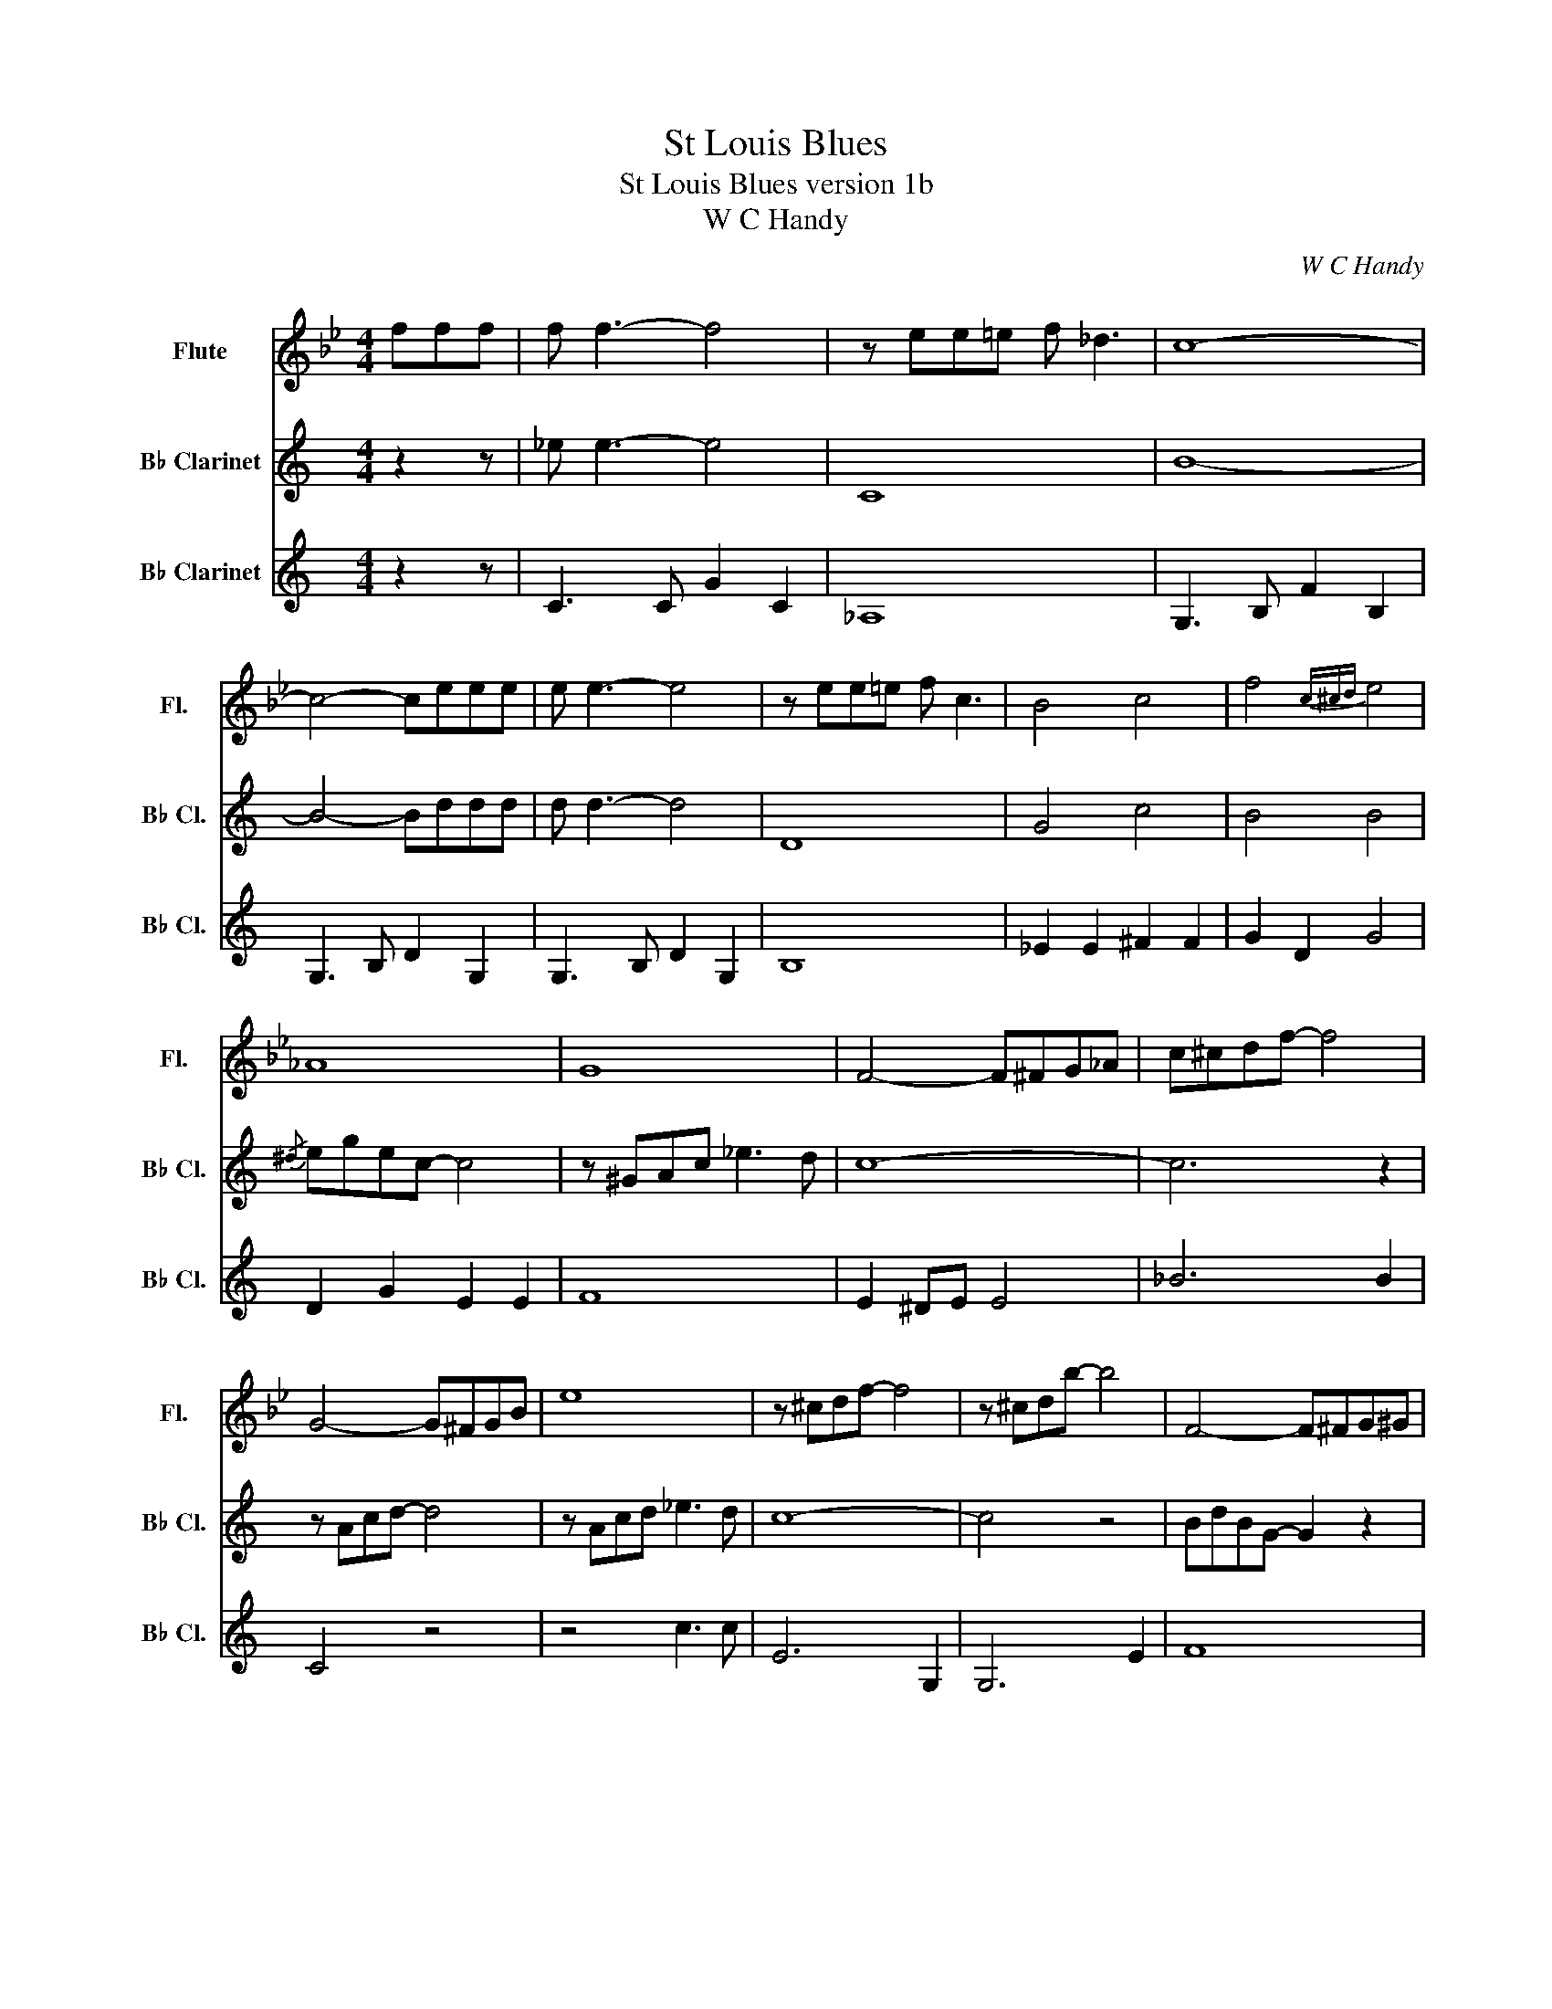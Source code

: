 X:1
T:St Louis Blues
T:St Louis Blues version 1b
T:W C Handy
C:W C Handy
%%score 1 2 3
L:1/8
M:4/4
K:Bb
V:1 treble nm="Flute" snm="Fl."
V:2 treble transpose=-2 nm="B♭ Clarinet" snm="B♭ Cl."
V:3 treble transpose=-2 nm="B♭ Clarinet" snm="B♭ Cl."
V:1
 fff | f f3- f4 | z ee=e f _d3 | c8- | c4- ceee | e e3- e4 | z ee=e f c3 | B4 c4 | f4{c^cd} e4 | %9
 _A8 | G8 | F4- F^FG_A | c^cdf- f4 | G4- G^FGB | e8 | z ^cdf- f4 | z ^cdb- b4 | F4- F^FG^G | %18
 A4 F4 | F8 | D^c'd'b'- b'fff |{/^c} dfdB- B4 | z ^FGB _d3 c | B8- | B^cdb- b4 | z GBc- c c3 | %26
 z ^FGB _d3 c | B8- | B^c'd'b'- b'4 | z2 E2 z2 E2 | z2 FF F3 F | D2 ^C2 D2 F2 | B^cdb- b z z2 | %33
 _d d3- d4 | E4 B _G3 | A8- | A4- Accc | c c3 c4 | z2 cc c A3 | _D3 _d b2 f2 | _d'3 b f2 _dd | %41
 _d d3- d4 | _D6 =E2 | F3 =E F2 _E2 | C3 E F2 c2 | c c2 c- c4 | c2 cc c2 A2 | F4 =E4 | A4 A2 ^cd | %49
 B2 ^cd B2 cd | B2 ^cd BcdB | B8- | B4- B2 ^cd | c2 BG B2 c_d | c2 BG B^cdB | B8- | B4- B2 ^cd | %57
 f2 ^cd FcdE- | E^cdF- FcdB | B8 | z6 ^cd | B2 ^cd B2 cd | B2 ^cd BcdB | B8- | B4- B2 ^cd | %65
 c2 BG B2 c_d | c2 BG B^cdB | B8- | B4- B2 ^cd | f2 ^cd FcdE- | E^cdF- FcdB | B8- | BB=ef b z z2 |] %73
V:2
[K:C] z2 z | _e e3- e4 | C8 | B8- | B4- Bddd | d d3- d4 | D8 | G4 c4 | B4 B4 |{/^d} egec- c4 | %10
 z ^GAc _e3 d | c8- | c6 z2 | z Acd- d4 | z Acd _e3 d | c8- | c4 z4 | BdBG- G2 z2 | z2 _ee e3 d | %19
 c8- | c8 | _B8 | A4 c3 c | z ^deg- g4 | c2 Gg- g4 | F8 | F2 F2 c3 c | G8 | C6 z2 | BdBG- G4 | %30
 z2 _ee e3 d | c8- | c2 G2 C2 z2 | C3 c c2 C2 | _A,6 ^F,2 | G,3 B, D2 B,2 | G,3 B, D2 B,2 | %37
 G,3 B, D2 B,2 | G,3 B, D2 B,2 | C3 C _E2 C2 | C3 C _E2 C2 | C>B, C>_E ^F>G B>c | z ccc c A3 | %43
 B8- | B4- B2 z2 | G,3 B, G2 G,2 | G2 BB B2 G2 | E4 C2 D2- | D2 ^DE F2 ^FG | E2 ^FG E2 FG | %50
 E2 ^FG EFGE | G2 AA G2 AA | G2 AA _B2 ^FG | A2 F2 A2 F2 | A2 F2 A2 F2 | G2 AA G2 AA | %56
 G2 AA G2 z2 | E8 | D4 F4 | c^DEc DEcD | Ec^DE c2 ^FG | E2 ^FG E2 FG | E2 ^FG EFGE | G2 AA G2 AA | %64
 G2 AA _B2 ^FG | A2 F2 A2 F2 | A2 F2 A2 F2 | G2 AA G2 AA | G2 AA G2 z2 | E8 | D4 F4 | %71
 c^DEC ^FGc^f | c4- c z z2 |] %73
V:3
[K:C] z2 z | C3 C G2 C2 | _A,8 | G,3 B, F2 B,2 | G,3 B, D2 G,2 | G,3 B, D2 G,2 | B,8 | %7
 _E2 E2 ^F2 F2 | G2 D2 G4 | D2 G2 E2 E2 | F8 | E2 ^DE E4 | _B6 B2 | C4 z4 | z4 c3 c | E6 G,2 | %16
 G,6 E2 | F8 | z2 FF F3 F | E2 ^DE G2 ^de- | e6 E2 | C2 C2 E2 E2 | F4 A3 A | C2 Ee- e4 | %24
 C2 Ee _B2 B2 | A8 | F,2 C2 F2 A2 | E2 ^DE E2 ^de | e6 E2 | D2 B,2 G,2 B,2 | G,2 B,2 G,2 B,2 | %31
 C2 A,2 G,2 E,2 | c2 z2 z ggg | g g3- g4 | z ff^f g _e3 | d8- | d4- dfff | f f3- f4 | z2 f^f g d3 | %39
 c8- | c4 z2 gg | g g3- g4 | z ff^f g _e3 | d8- | d4 z2 f2 | f f2 f- f4 | z2 f^f g2 d2 | c4 d4 | %48
 g4- g2 z2 | C2 C2 C2 C2 | C2 C2 C2 C2 | E2 FF E2 FF | E2 FF G z z2 | F2 A2 F2 A2 | F2 A2 F2 A2 | %55
 E2 FF E2 FF | E2 FF E2 z2 | C8 | G,4 G,4 | C^DEc DEcD | Ec^DE c2 ^FG | C2 C2 C2 C2 | C2 C2 C2 C2 | %63
 E2 FF E2 FF | E2 FF G z z2 | F2 A2 F2 A2 | F2 A2 F2 A2 | E2 FF E2 FF | E2 FF E2 z2 | C8 | %70
 G,4 G,4 | C^F,G,C ^DECD | EG^de g z z2 |] %73

